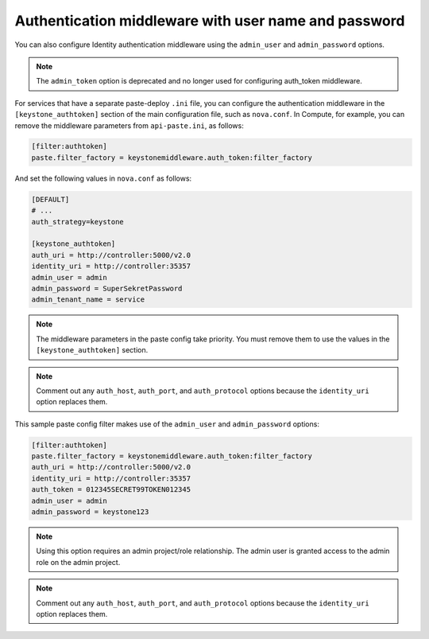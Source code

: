 Authentication middleware with user name and password
~~~~~~~~~~~~~~~~~~~~~~~~~~~~~~~~~~~~~~~~~~~~~~~~~~~~~

You can also configure Identity authentication middleware using the
``admin_user`` and ``admin_password`` options.

.. note::

   The ``admin_token`` option is deprecated and no longer used for
   configuring auth_token middleware.

For services that have a separate paste-deploy ``.ini`` file, you can
configure the authentication middleware in the ``[keystone_authtoken]``
section of the main configuration file, such as ``nova.conf``. In
Compute, for example, you can remove the middleware parameters from
``api-paste.ini``, as follows:

.. code-block:: ini

   [filter:authtoken]
   paste.filter_factory = keystonemiddleware.auth_token:filter_factory


And set the following values in ``nova.conf`` as follows:

.. code-block:: ini

   [DEFAULT]
   # ...
   auth_strategy=keystone

   [keystone_authtoken]
   auth_uri = http://controller:5000/v2.0
   identity_uri = http://controller:35357
   admin_user = admin
   admin_password = SuperSekretPassword
   admin_tenant_name = service

.. note::

   The middleware parameters in the paste config take priority. You
   must remove them to use the values in the ``[keystone_authtoken]``
   section.

.. note::

   Comment out any ``auth_host``, ``auth_port``, and
   ``auth_protocol`` options because the ``identity_uri`` option
   replaces them.

This sample paste config filter makes use of the ``admin_user`` and
``admin_password`` options:

.. code-block:: ini

   [filter:authtoken]
   paste.filter_factory = keystonemiddleware.auth_token:filter_factory
   auth_uri = http://controller:5000/v2.0
   identity_uri = http://controller:35357
   auth_token = 012345SECRET99TOKEN012345
   admin_user = admin
   admin_password = keystone123

.. note::

   Using this option requires an admin project/role relationship. The
   admin user is granted access to the admin role on the admin project.

.. note::

   Comment out any ``auth_host``, ``auth_port``, and
   ``auth_protocol`` options because the ``identity_uri`` option
   replaces them.

